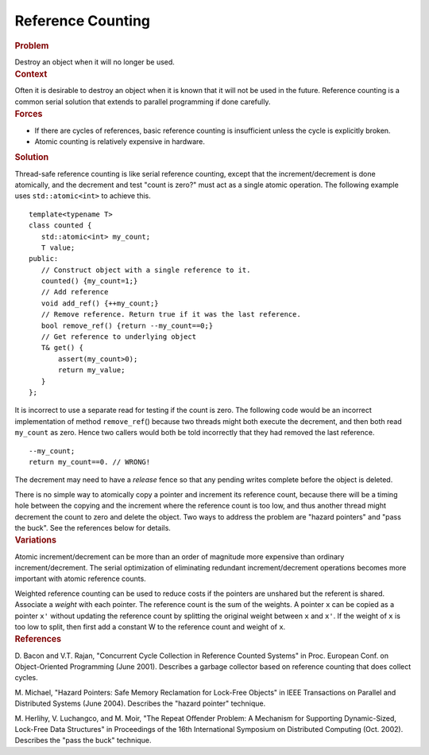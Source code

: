 .. _Reference_Counting:

Reference Counting
==================


.. container:: section


   .. rubric:: Problem
      :class: sectiontitle

   Destroy an object when it will no longer be used.


.. container:: section


   .. rubric:: Context
      :class: sectiontitle

   Often it is desirable to destroy an object when it is known that it
   will not be used in the future. Reference counting is a common serial
   solution that extends to parallel programming if done carefully.


.. container:: section


   .. rubric:: Forces
      :class: sectiontitle

   -  If there are cycles of references, basic reference counting is
      insufficient unless the cycle is explicitly broken.


   -  Atomic counting is relatively expensive in hardware.


.. container:: section


   .. rubric:: Solution
      :class: sectiontitle

   Thread-safe reference counting is like serial reference counting,
   except that the increment/decrement is done atomically, and the
   decrement and test "count is zero?" must act as a single atomic
   operation. The following example uses ``std::atomic<int>`` to achieve
   this.


   ::


      template<typename T>
      class counted {
         std::atomic<int> my_count;
         T value;
      public:
         // Construct object with a single reference to it.
         counted() {my_count=1;}
         // Add reference
         void add_ref() {++my_count;}
         // Remove reference. Return true if it was the last reference.
         bool remove_ref() {return --my_count==0;}
         // Get reference to underlying object
         T& get() {
             assert(my_count>0);
             return my_value;
         }
      };


   It is incorrect to use a separate read for testing if the count is
   zero. The following code would be an incorrect implementation of
   method ``remove_ref``\ () because two threads might both execute the
   decrement, and then both read ``my_count`` as zero. Hence two callers
   would both be told incorrectly that they had removed the last
   reference.


   ::


            --my_count;
            return my_count==0. // WRONG!


   The decrement may need to have a *release* fence so that any pending
   writes complete before the object is deleted.


   There is no simple way to atomically copy a pointer and increment its
   reference count, because there will be a timing hole between the
   copying and the increment where the reference count is too low, and
   thus another thread might decrement the count to zero and delete the
   object. Two ways to address the problem are "hazard pointers" and
   "pass the buck". See the references below for details.


.. container:: section


   .. rubric:: Variations
      :class: sectiontitle

   Atomic increment/decrement can be more than an order of magnitude
   more expensive than ordinary increment/decrement. The serial
   optimization of eliminating redundant increment/decrement operations
   becomes more important with atomic reference counts.


   Weighted reference counting can be used to reduce costs if the
   pointers are unshared but the referent is shared. Associate a
   *weight* with each pointer. The reference count is the sum of the
   weights. A pointer ``x`` can be copied as a pointer ``x'`` without
   updating the reference count by splitting the original weight between
   ``x`` and ``x'``. If the weight of ``x`` is too low to split, then first add a
   constant W to the reference count and weight of ``x``.


.. container:: section


   .. rubric:: References
      :class: sectiontitle

   D. Bacon and V.T. Rajan, "Concurrent Cycle Collection in Reference
   Counted Systems" in Proc. European Conf. on Object-Oriented
   Programming (June 2001). Describes a garbage collector based on
   reference counting that does collect cycles.


   M. Michael, "Hazard Pointers: Safe Memory Reclamation for Lock-Free
   Objects" in IEEE Transactions on Parallel and Distributed Systems
   (June 2004). Describes the "hazard pointer" technique.


   M. Herlihy, V. Luchangco, and M. Moir, "The Repeat Offender Problem:
   A Mechanism for Supporting Dynamic-Sized, Lock-Free Data Structures"
   in Proceedings of the 16th International Symposium on Distributed
   Computing (Oct. 2002). Describes the "pass the buck" technique.

